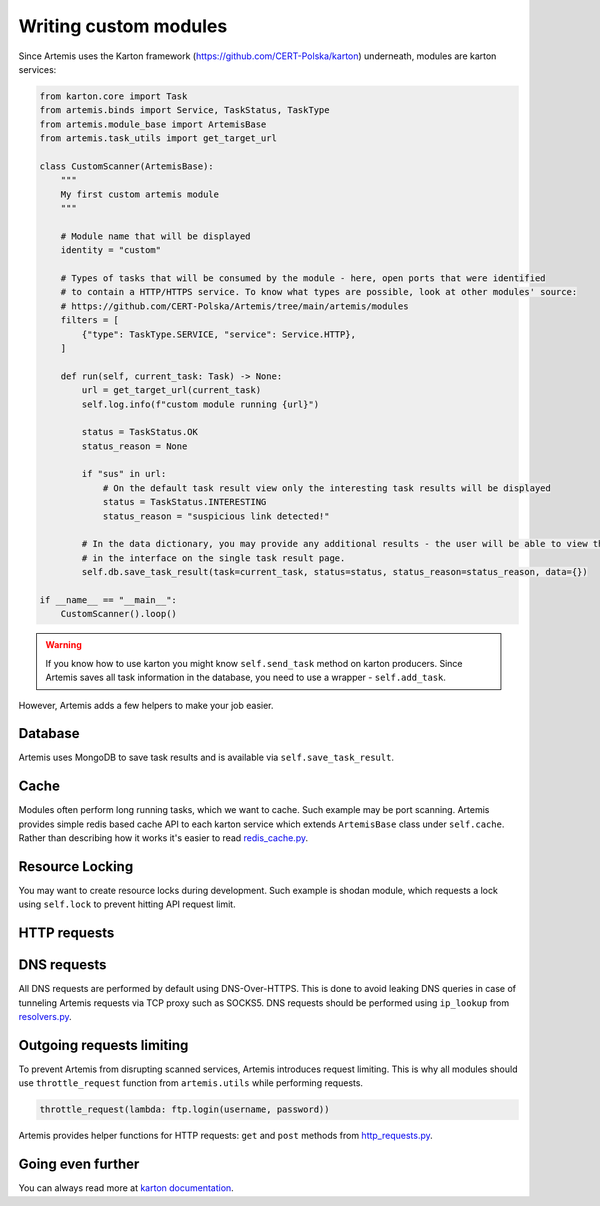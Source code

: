 Writing custom modules
======================

Since Artemis uses the Karton framework (https://github.com/CERT-Polska/karton) underneath, modules are karton services:

.. code-block:: python

    from karton.core import Task
    from artemis.binds import Service, TaskStatus, TaskType
    from artemis.module_base import ArtemisBase
    from artemis.task_utils import get_target_url

    class CustomScanner(ArtemisBase):
        """
        My first custom artemis module
        """

        # Module name that will be displayed
        identity = "custom"

        # Types of tasks that will be consumed by the module - here, open ports that were identified
        # to contain a HTTP/HTTPS service. To know what types are possible, look at other modules' source:
        # https://github.com/CERT-Polska/Artemis/tree/main/artemis/modules
        filters = [
            {"type": TaskType.SERVICE, "service": Service.HTTP},
        ]

        def run(self, current_task: Task) -> None:
            url = get_target_url(current_task)
            self.log.info(f"custom module running {url}")

            status = TaskStatus.OK
            status_reason = None

            if "sus" in url:
                # On the default task result view only the interesting task results will be displayed
                status = TaskStatus.INTERESTING
                status_reason = "suspicious link detected!"

            # In the data dictionary, you may provide any additional results - the user will be able to view them
            # in the interface on the single task result page.
            self.db.save_task_result(task=current_task, status=status, status_reason=status_reason, data={})

    if __name__ == "__main__":
        CustomScanner().loop()

.. warning::
    If you know how to use karton you might know ``self.send_task`` method on karton producers.
    Since Artemis saves all task information in the database, you need to use a wrapper - ``self.add_task``.


However, Artemis adds a few helpers to make your job easier.

Database
--------

Artemis uses MongoDB to save task results and is available via ``self.save_task_result``.

Cache
-----

Modules often perform long running tasks, which we want to cache. Such example may be port scanning. Artemis provides simple redis based cache API to each karton service which extends ``ArtemisBase`` class under ``self.cache``. Rather than describing how it works it's easier to read `redis_cache.py <https://github.com/CERT-Polska/Artemis/blob/main/artemis/redis_cache.py>`_.

Resource Locking
----------------

You may want to create resource locks during development. Such example is shodan module, which requests a lock using ``self.lock`` to prevent hitting API request limit.

HTTP requests
-------------


DNS requests
------------

All DNS requests are performed by default using DNS-Over-HTTPS. This is done to avoid leaking DNS queries in case of tunneling Artemis requests via TCP proxy such as SOCKS5. DNS requests should be performed using ``ip_lookup`` from `resolvers.py <https://github.com/CERT-Polska/Artemis/blob/main/artemis/resolvers.py>`_.

Outgoing requests limiting
--------------------------

To prevent Artemis from disrupting scanned services, Artemis introduces request limiting. This is why all modules should use ``throttle_request`` function from ``artemis.utils`` while performing requests.

.. code-block:: python

    throttle_request(lambda: ftp.login(username, password))


Artemis provides helper functions for HTTP requests: ``get`` and ``post`` methods from `http_requests.py <https://github.com/CERT-Polska/Artemis/blob/main/artemis/http_requests.py>`_.

Going even further
------------------

You can always read more at `karton documentation <https://karton-core.readthedocs.io/en/latest/>`_.
